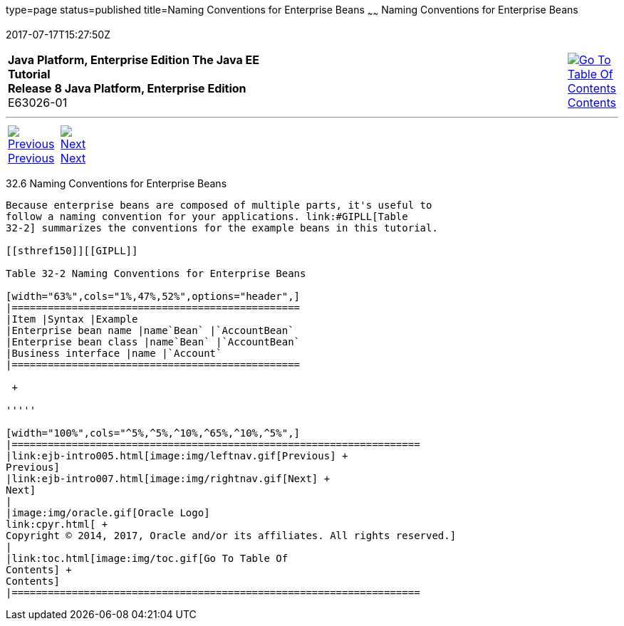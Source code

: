 type=page
status=published
title=Naming Conventions for Enterprise Beans
~~~~~~
Naming Conventions for Enterprise Beans
=======================================
2017-07-17T15:27:50Z

[[top]]

[width="100%",cols="50%,45%,^5%",]
|=======================================================================
|*Java Platform, Enterprise Edition The Java EE Tutorial* +
*Release 8 Java Platform, Enterprise Edition* +
E63026-01
|
|link:toc.html[image:img/toc.gif[Go To Table Of
Contents] +
Contents]
|=======================================================================

'''''

[cols="^5%,^5%,90%",]
|=======================================================================
|link:ejb-intro005.html[image:img/leftnav.gif[Previous] +
Previous] 
|link:ejb-intro007.html[image:img/rightnav.gif[Next] +
Next] | 
|=======================================================================


[[GIPKS]]

[[naming-conventions-for-enterprise-beans]]
32.6 Naming Conventions for Enterprise Beans
--------------------------------------------

Because enterprise beans are composed of multiple parts, it's useful to
follow a naming convention for your applications. link:#GIPLL[Table
32-2] summarizes the conventions for the example beans in this tutorial.

[[sthref150]][[GIPLL]]

Table 32-2 Naming Conventions for Enterprise Beans

[width="63%",cols="1%,47%,52%",options="header",]
|================================================
|Item |Syntax |Example
|Enterprise bean name |name`Bean` |`AccountBean`
|Enterprise bean class |name`Bean` |`AccountBean`
|Business interface |name |`Account`
|================================================

 +

'''''

[width="100%",cols="^5%,^5%,^10%,^65%,^10%,^5%",]
|====================================================================
|link:ejb-intro005.html[image:img/leftnav.gif[Previous] +
Previous] 
|link:ejb-intro007.html[image:img/rightnav.gif[Next] +
Next]
|
|image:img/oracle.gif[Oracle Logo]
link:cpyr.html[ +
Copyright © 2014, 2017, Oracle and/or its affiliates. All rights reserved.]
|
|link:toc.html[image:img/toc.gif[Go To Table Of
Contents] +
Contents]
|====================================================================
